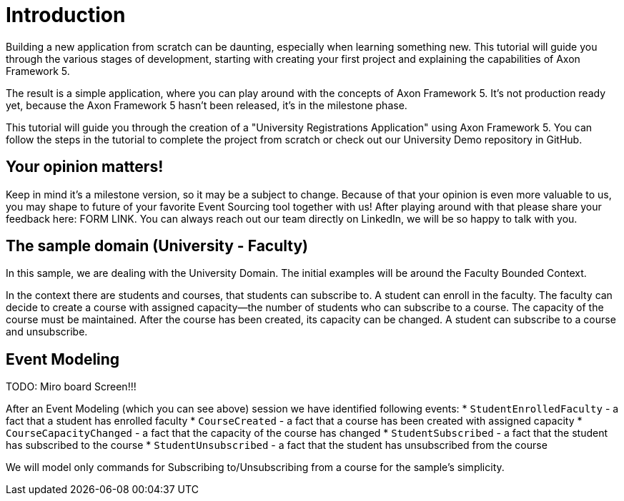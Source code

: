:navtitle: Introduction and the Sample Domain
:reftext: Building an Axon Framework 5 Application from Scratch

= Introduction

Building a new application from scratch can be daunting, especially when learning something new.
This tutorial will guide you through the various stages of development, starting with creating your first project and explaining the capabilities of Axon Framework 5.

The result is a simple application, where you can play around with the concepts of Axon Framework 5.
It's not production ready yet, because the Axon Framework 5 hasn't been released, it's in the milestone phase.

This tutorial will guide you through the creation of a "University Registrations Application" using Axon Framework 5.
You can follow the steps in the tutorial to complete the project from scratch or check out our University Demo repository in GitHub.

== Your opinion matters!

Keep in mind it's a milestone version, so it may be a subject to change.
Because of that your opinion is even more valuable to us, you may shape to future of your favorite Event Sourcing tool together with us!
After playing around with that please share your feedback here: FORM LINK.
You can always reach out our team directly on LinkedIn, we will be so happy to talk with you.

== The sample domain (University - Faculty)

In this sample, we are dealing with the University Domain.
The initial examples will be around the Faculty Bounded Context.

In the context there are students and courses, that students can subscribe to.
A student can enroll in the faculty.
The faculty can decide to create a course with assigned capacity—the number of students who can subscribe to a course.
The capacity of the course must be maintained.
After the course has been created, its capacity can be changed.
A student can subscribe to a course and unsubscribe.

== Event Modeling

TODO: Miro board Screen!!!

After an Event Modeling (which you can see above) session we have identified following events:
* `StudentEnrolledFaculty` - a fact that a student has enrolled faculty * `CourseCreated` - a fact that a course has been created with assigned capacity * `CourseCapacityChanged` - a fact that the capacity of the course has changed * `StudentSubscribed` - a fact that the student has subscribed to the course * `StudentUnsubscribed` - a fact that the student has unsubscribed from the course

We will model only commands for Subscribing to/Unsubscribing from a course for the sample's simplicity.

